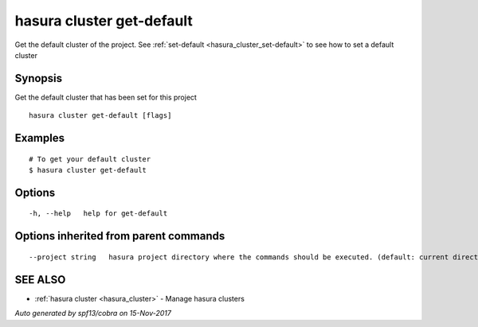 .. _hasura_cluster_get-default:

hasura cluster get-default
--------------------------

Get the default cluster of the project. See :ref:`set-default <hasura_cluster_set-default>` to see how to set a default cluster

Synopsis
~~~~~~~~


Get the default cluster that has been set for this project

::

  hasura cluster get-default [flags]

Examples
~~~~~~~~

::


  # To get your default cluster
  $ hasura cluster get-default
      

Options
~~~~~~~

::

  -h, --help   help for get-default

Options inherited from parent commands
~~~~~~~~~~~~~~~~~~~~~~~~~~~~~~~~~~~~~~

::

      --project string   hasura project directory where the commands should be executed. (default: current directory)

SEE ALSO
~~~~~~~~

* :ref:`hasura cluster <hasura_cluster>` 	 - Manage hasura clusters

*Auto generated by spf13/cobra on 15-Nov-2017*
